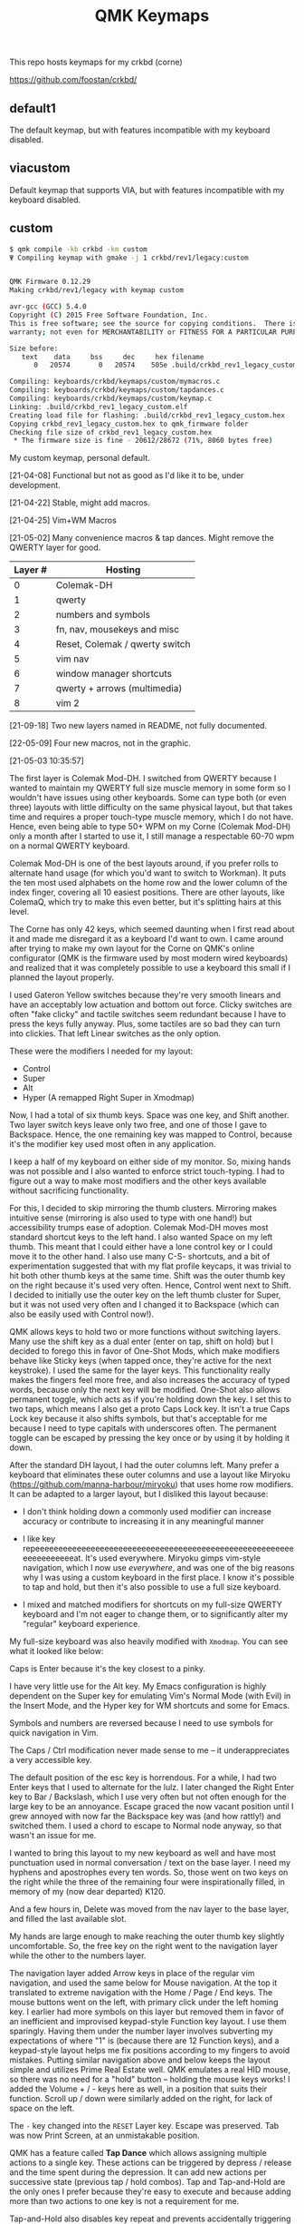 #+TITLE: QMK Keymaps

This repo hosts keymaps for my crkbd (corne)

https://github.com/foostan/crkbd/

** default1

The default keymap, but with features incompatible with my keyboard disabled.

** viacustom

Default keymap that supports VIA, but with features incompatible with my keyboard disabled.

** custom

#+begin_src bash
$ qmk compile -kb crkbd -km custom
Ψ Compiling keymap with gmake -j 1 crkbd/rev1/legacy:custom


QMK Firmware 0.12.29
Making crkbd/rev1/legacy with keymap custom

avr-gcc (GCC) 5.4.0
Copyright (C) 2015 Free Software Foundation, Inc.
This is free software; see the source for copying conditions.  There is NO
warranty; not even for MERCHANTABILITY or FITNESS FOR A PARTICULAR PURPOSE.

Size before:
   text	   data	    bss	    dec	    hex	filename
      0	  20574	      0	  20574	   505e	.build/crkbd_rev1_legacy_custom.hex

Compiling: keyboards/crkbd/keymaps/custom/mymacros.c                                                [OK]
Compiling: keyboards/crkbd/keymaps/custom/tapdances.c                                               [OK]
Compiling: keyboards/crkbd/keymaps/custom/keymap.c                                                  [OK]
Linking: .build/crkbd_rev1_legacy_custom.elf                                                        [OK]
Creating load file for flashing: .build/crkbd_rev1_legacy_custom.hex                                [OK]
Copying crkbd_rev1_legacy_custom.hex to qmk_firmware folder                                         [OK]
Checking file size of crkbd_rev1_legacy_custom.hex                                                  [OK]
 * The firmware size is fine - 20612/28672 (71%, 8060 bytes free)
#+end_src

My custom keymap, personal default.

[21-04-08] Functional but not as good as I'd like it to be, under development.

[21-04-22] Stable, might add macros.

[21-04-25] Vim+WM Macros

[21-05-02] Many convenience macros & tap dances.  Might remove the QWERTY layer for good.

| Layer # | Hosting                        |
|---------+--------------------------------|
|       0 | Colemak-DH                     |
|       1 | qwerty                         |
|       2 | numbers and symbols            |
|       3 | fn, nav, mousekeys and misc    |
|       4 | Reset, Colemak / qwerty switch |
|       5 | vim nav                        |
|       6 | window manager shortcuts       |
|       7 | qwerty + arrows (multimedia)   |
|       8 | vim 2                          |

[21-09-18] Two new layers named in README, not fully documented.

[22-05-09] Four new macros, not in the graphic.
[[./images/custom.png]]

[21-05-03 10:35:57]

The first layer is Colemak Mod-DH.  I switched from QWERTY because I wanted to maintain my QWERTY full size muscle memory in some form so I wouldn't have issues using other keyboards.  Some can type both (or even three) layouts with little difficulty on the same physical layout, but that takes time and requires a proper touch-type muscle memory, which I do not have.  Hence, even being able to type 50+ WPM on my Corne (Colemak Mod-DH) only a month after I started to use it, I still manage a respectable 60-70 wpm on a normal QWERTY keyboard.

Colemak Mod-DH is one of the best layouts around, if you prefer rolls to alternate hand usage (for which you'd want to switch to Workman).  It puts the ten most used alphabets on the home row and the lower column of the index finger, covering all 10 easiest positions.  There are other layouts, like ColemaQ, which try to make this even better, but it's splitting hairs at this level.

The Corne has only 42 keys, which seemed daunting when I first read about it and made me disregard it as a keyboard I'd want to own.  I came around after trying to make my own layout for the Corne on QMK's online configurator (QMK is the firmware used by most modern wired keyboards) and realized that it was completely possible to use a keyboard this small if I planned the layout properly.

I used Gateron Yellow switches because they're very smooth linears and have an acceptably low actuation and bottom out force.  Clicky switches are often "fake clicky" and tactile switches seem redundant because I have to press the keys fully anyway.  Plus, some tactiles are so bad they can turn into clickies.  That left Linear switches as the only option.

These were the modifiers I needed for my layout:

- Control
- Super
- Alt
- Hyper (A remapped Right Super in Xmodmap)

Now, I had a total of six thumb keys.  Space was one key, and Shift another.  Two layer switch keys leave only two free, and one of those I gave to Backspace.  Hence, the one remaining key was mapped to Control, because it's the modifier key used most often in any application.

I keep a half of my keyboard on either side of my monitor.  So, mixing hands was not possible and I also wanted to enforce strict touch-typing.  I had to figure out a way to make most modifiers and the other keys available without sacrificing functionality.

For this, I decided to skip mirroring the thumb clusters.  Mirroring makes intuitive sense (mirroring is also used to type with one hand!) but accessibility trumps ease of adoption.  Colemak Mod-DH moves most standard shortcut keys to the left hand.  I also wanted Space on my left thumb.  This meant that I could either have a lone control key or I could move it to the other hand.  I also use many C-S- shortcuts, and a bit of experimentation suggested that with my flat profile keycaps, it was trivial to hit both other thumb keys at the same time.  Shift was the outer thumb key on the right because it's used very often.  Hence, Control went next to Shift.  I decided to initially use the outer key on the left thumb cluster for Super, but it was not used very often and I changed it to Backspace (which can also be easily used with Control now!).

QMK allows keys to hold two or more functions without switching layers.  Many use the shift key as a dual enter (enter on tap, shift on hold) but I decided to forego this in favor of One-Shot Mods, which make modifiers behave like Sticky keys (when tapped once, they're active for the next keystroke).  I used the same for the layer keys.  This functionality really makes the fingers feel more free, and also increases the accuracy of typed words, because only the next key will be modified.  One-Shot also allows permanent toggle, which acts as if you're holding down the key.  I set this to two taps, which means I also get a proto Caps Lock key.  It isn't a true Caps Lock key because it also shifts symbols, but that's acceptable for me because I need to type capitals with underscores often.  The permanent toggle can be escaped by pressing the key once or by using it by holding it down.

After the standard DH layout, I had the outer columns left.  Many prefer a keyboard that eliminates these outer columns and use a layout like Miryoku (https://github.com/manna-harbour/miryoku) that uses home row modifiers.  It can be adapted to a larger layout, but I disliked this layout because:

- I don't think holding down a commonly used modifier can increase accuracy or contribute to increasing it in any meaningful manner

- I like key repeeeeeeeeeeeeeeeeeeeeeeeeeeeeeeeeeeeeeeeeeeeeeeeeeeeeeeeeeeeeeeeeeeeat.  It's used everywhere.  Miryoku gimps vim-style navigation, which I now use /everywhere/, and was one of the big reasons why I was using a custom keyboard in the first  place.  I know it's possible to tap and hold, but then it's also possible to use a full size keyboard.

- I mixed and matched modifiers for shortcuts on my full-size QWERTY keyboard and I'm not eager to change them, or to significantly alter my "regular" keyboard experience.

My full-size keyboard was also heavily modified with ~Xmodmap~.  You can see what it looked like below:

[[./images/fullsize.png]]

Caps is Enter because it's the key closest to a pinky.

I have very little use for the Alt key.  My Emacs configuration is highly dependent on the Super key for emulating Vim's Normal Mode (with Evil) in the Insert Mode, and the Hyper key for WM shortcuts and some for Emacs.

Symbols and numbers are reversed because I need to use symbols for quick navigation in Vim.

The Caps / Ctrl  modification never made sense to me -- it underappreciates a very accessible key.

The default position of the esc key is horrendous.  For a while, I had two Enter keys that I used to alternate for the lulz.  I later changed the Right Enter key to Bar / Backslash, which I use very often but not often enough for the large key to be an annoyance.  Escape graced the now vacant position until I grew annoyed with now far the Backspace key was (and how rattly!) and switched them.  I used a chord to escape to Normal node anyway, so that wasn't an issue for me.

I wanted to bring this layout to my new keyboard as well and have most punctuation used in normal conversation / text on the base layer.  I need my hyphens and apostrophes every ten words.  So, those went on two keys on the right while the three of the remaining four were inspirationally filled, in memory of my (now dear departed) K120.

And a few hours in, Delete was moved from the nav layer to the base layer, and filled the last available slot.

My hands are large enough to make reaching the outer thumb key slightly uncomfortable.  So, the free key on the right went to the navigation layer while the other to the numbers layer.

The navigation layer added Arrow keys in place of the regular vim navigation, and used the same below for Mouse navigation.  At the top it translated to extreme navigation with the Home / Page / End keys.  The mouse buttons went on the left, with primary click under the left homing key.  I earlier had more symbols on this layer but removed them in favor of an inefficient and improvised keypad-style Function key layout.  I use them sparingly.  Having them under the number layer involves subverting my expectations of where "1" is (because there are 12 Function keys), and a keypad-style layout helps me fix positions according to my fingers to avoid mistakes.  Putting similar navigation above and below keeps the layout simple and utilizes Prime Real Estate well.  QMK emulates a real HID mouse, so there was no need for a "hold" button -- holding the mouse keys works!  I added the Volume + / - keys here as well, in a position that suits their function.  Scroll up / down were similarly added on the right, for lack of space on the left.

The ~-~ key changed into the ~RESET~ Layer key.  Escape was preserved.  Tab was now Print Screen, at an unmistakable position.

QMK has a feature called *Tap Dance* which allows assigning multiple actions to a single key.  These actions can be triggered by depress / release and the time spent during the depression.  It can add new actions per successive state (previous tap / hold combos).  Tap and Tap-and-Hold are the only ones I prefer because they're easy to execute and because adding more than two actions to one key is not a requirement for me.

Tap-and-Hold also disables key repeat and prevents accidentally triggering a one-use shortcut or action multiple times.  I have a repeat delay of ~120ms on my PC, and I used the same for the Tap-Hold configuration to make it feel responsive and natural.  Higher repeat delays can break flow.  As typing speed increases, repeat delay should decrease.  I have also used it to successfully increase my typing speed in the past.

In place of the Delete key, the navigation layer adds a dual function key for Menu{{/Terminal/}}.  I almost never spawn more that one Terminal at a time and the menu key can be used with mouse keys.

In QMK, layers are stacked on top of one another.  This allows easily defining layers with only a few keys changed.  This also means that every key can be different in another layer.  I decided to modify the left thumb keys on the nav layer after some trial and error.  I didn't need Space or the numbers layer on the nav layer, so they would change.  They also mirrored the asymmetric layout on the right from the base layer, so I assigned them Control and Shift, mirrored.

Typing sentences is routine, and adding a period, double-spacing and then pressing shift can break flow because the required keys aren't on optimal positions on the keyboard.  I added a Tap-Hold with ".  {Shift}" on tap and Space on hold.  The function uses a one-shot modifier internally so I don't have to press Shift.  Executing the tap is trivial because the layer key is one-shot.  Pressing Space to break words is expected, and pressing a key before that to start a new sentence is relatable.  I also wanted to add ", " to Control similarly but didn't because it was the same number of keys.  Shift-pg* are used in the terminal often, and with the arrow keys to select text.  Control beside it lets me select / move by words, and this final modification really solidified the layer for me.

The numbers layer is easy -- it's a text input layer and I needed the major positional / modification keys.  Plenty of shortcuts use numbers and symbols.  Tab, Return, Delete and Escape stay.  Numbers are in the middle row and utilize the inner columns.  The corresponding (shifted) symbols are on the layer above, with the brackets switched for Backslash and Equals.  This is so I can have regular brackets on an easy position in the lower row, with Square and Curly brackets behind and with opening and closing halves on either hand.  Lower inner columns go to lesser symbols like Plus and Bar, which are also used with numbers and the outer column on the middle row has a period.  The two remaining keys on the bottom row are Tilde and Backtick.  Tilde is above Backslash so I can quickly type "~/".  Outer / Inner column symbols are the odd men out because they don't have a pair and are hence easy to remember.  Using alternate halves for pairing is mirroring and is better than having them on one side.

With Tap-and-Hold, the base layer also emulates Left and Right Super and Left Alt on extreme ends.  Alt is with hyphen at the corner because it's an easy position for the Pinky, and the Alt key is used to switch windows and sometimes used with Ctrl.  I had two Left Supers too, and giving one a prominent position seemed wrong.  On the left half, Left Super is on the outer column of the middle row for easy access in vim, and the right half has it symmetrically placed under ~g~.  Alt is used in Vim to execute Normal mode commands in insert mode, and I use Super for the same purpose in Emacs.  Hyper (as defined by ~Xmodmap~, it is not in the HID spec) is my "free" key for arcane, non-overlapping WM shortcuts and is a software remapped Right Super, and is given the next easy position.  Mod-Tap keys (Tap-and-Hold with modifiers) should be placed on keys that aren't alphabets.  The right half is an ideal place for them.

The ~RESET~ layer has only one button of note -- the RESET button that, when pressed twice, allows flashing the microcontroller.  Since the keyboard has a Master half and a Slave half, only one Arduino Pro Micro is really active.  The other is a glorified I/O expander that doesn't respond to the RESET key.  So, this key can be used in lieu of the soldered RESET key when flashing.  I mirrored its position on each half on the upper keys on the outer columns for easy access.  This layer  also has a QWERTY base layer switch that I have only ever used once or twice, It'll be removed.

The Vim layer is accessible through two keys and contains important vim shortcuts and functions to make mundane positioning, movement and searching tasks really easy and quick.  The ~o~ key can only be used once in normal mode.  It's also just outside the four-key vim nav cluster AND on the Home Row!  I really couldn't ask for any better.  Hence, ~o~ is used to enter the vim layer from the right half.  It allows me to keep my fingers on the standard home row position while having access to ~hjkl~ with the other three fingers.  ~hjkl~ are also modified with Left Super, my modifier key for emulating normal mode in any mode in Emacs' Evil.  This allows me to effortlessly move around without hitting escape or worry about what window I'm in or which minibuffer or prompt is active.  Using ~Super-hjkl~ doesn't affect Terminal Vim, because it discards any modifiers that aren't explicitly defined.  So, the nav keys are now firmly placed.  Above this row are the frame switching commands, and in the bottom layer are the frame size manipulation commands, which turn into rotate / flip / flop commands on hold.  All these keys can be easily reached with the pinky depressing ~o~.

~v~ is used to enter the vim layer from the right half, and is present so I can access the keys outside ~o~ on the right half.  Those keys hold vim =ex= commands for substitution, edit and escape.  The substitution key can be depressed to enable ~%~, to consider the entire buffer.  These keys assume Normal mode.  On the right, all keys employ Tap-and-Hold because the commands only need to be executed once.  The two outer keys on the top layer are used split and delete-other-windows, on tap and hold.  ~z~ below the pinky is given Escape and Emacs' ~C-g~ for easy accessibility, while the others handle search, find-file and find-in-project.  There is quite a bit of Prime Real Estate on the vim layer, which I have no use for.  Apart from a possible key for ~make~, I see no contenders that are distinctive enough or used often enough.  I have other destructive functions mapped to the function keys, which are on the nav layer.  Common save and frame - buffer deletion commands fall in this category.

The vim layer can also be potentially disastrous if the commands above / below the home row are executed in Insert mode ,and may lead to deleted words.  It must be used carefully.  A Tap-and-Hold on ~o~ also means that rolling  words need to be precisely typed, and the next key only depressed after the first isn't any longer.  If not, it might output ~hjkl~ instead of ~mnei~.

The Window Manager layer is a Tap-and-Hold with the Colon key, the last free non-alphabet on the outside.  Only the Firefox shortcuts for [[https://github.com/karlicoss/grasp/][Grasp]] exist on the top key of the inner column for quick one-hand use.  The outer 3x3 square is used to position windows, with the center key for emulating Super-Tab via a QMK Macro.  ~s~ and ~t~ switch workspaces, ~b~ and ~v~ maximize and minimize, ~c~ and ~d~ expand a window horizontally / vertically and ~f~ and ~p~ move windows across workspaces.  The easy keybinds allow me to manipulate my open windows without resorting to arcane three modifier shortcuts (which are what I used on my full size).

In my keymap, I've separated the Macros and Tap Dances to separate files and headers.  Tap-and-Hold Tap Dances use a different struct, start and finish functions, and a C Macro that allows me to easily define new Tap Dances for any combination of Key Codes and Strings without needing to write a function for each.  For the one outlier (".  {Shift}") I didn't bother.

Because QMK can only use pre-defined Key Codes for Tap Dances, any Macro that needs a hold function needs to be removed and added ar a Tap Dance instead.  The C Macros aid with this greatly.  For the C Macros, [[https://github.com/sevanteri/qmk_firmware/blob/7d59eeff4ddbc09758412ed74ad22a0062312388/users/sevanteri/tap_dance_config.c][Sevanteri's config]] helped.  It is also where I adapted the sentence-end-key idea from.

